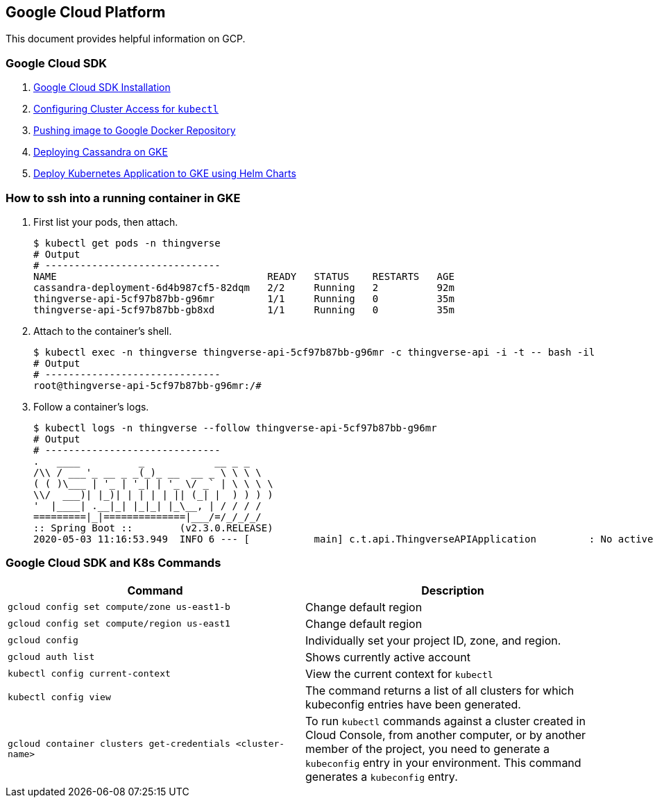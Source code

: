 == Google Cloud Platform

This document provides helpful information on GCP.

=== Google Cloud SDK

1. https://cloud.google.com/sdk/[Google Cloud SDK Installation]

2. https://cloud.google.com/kubernetes-engine/docs/how-to/cluster-access-for-kubectl[Configuring Cluster Access for `kubectl`]


3. https://cloud.google.com/container-registry/docs/pushing-and-pulling[Pushing image to Google Docker Repository]

4. https://kubernetes.io/docs/tutorials/stateful-application/cassandra/[Deploying Cassandra on GKE]

5. http://docs.shippable.com/deploy/tutorial/deploy-to-gcp-gke-helm/[Deploy Kubernetes Application to GKE using Helm Charts]

=== How to ssh into a running container in GKE

1.  First list your pods, then attach.

    $ kubectl get pods -n thingverse
    # Output
    # ------------------------------
    NAME                                    READY   STATUS    RESTARTS   AGE
    cassandra-deployment-6d4b987cf5-82dqm   2/2     Running   2          92m
    thingverse-api-5cf97b87bb-g96mr         1/1     Running   0          35m
    thingverse-api-5cf97b87bb-gb8xd         1/1     Running   0          35m


2.  Attach to the container's shell.

    $ kubectl exec -n thingverse thingverse-api-5cf97b87bb-g96mr -c thingverse-api -i -t -- bash -il
    # Output
    # ------------------------------
    root@thingverse-api-5cf97b87bb-g96mr:/#

3.  Follow a container's logs.

    $ kubectl logs -n thingverse --follow thingverse-api-5cf97b87bb-g96mr
    # Output
    # ------------------------------
    .   ____          _            __ _ _
    /\\ / ___'_ __ _ _(_)_ __  __ _ \ \ \ \
    ( ( )\___ | '_ | '_| | '_ \/ _` | \ \ \ \
    \\/  ___)| |_)| | | | | || (_| |  ) ) ) )
    '  |____| .__|_| |_|_| |_\__, | / / / /
    =========|_|==============|___/=/_/_/_/
    :: Spring Boot ::        (v2.3.0.RELEASE)
    2020-05-03 11:16:53.949  INFO 6 --- [           main] c.t.api.ThingverseAPIApplication         : No active profile set, falling back to default profiles: default

=== Google Cloud SDK and K8s Commands


|===
|Command |Description

|`gcloud config set compute/zone us-east1-b`
|Change default region

|`gcloud config set compute/region us-east1`
|Change default region

|`gcloud config`
|Individually set your project ID, zone, and region.

|`gcloud auth list`
|Shows currently active account

|`kubectl config current-context`
|View the current context for `kubectl`

|`kubectl config view`
|The command returns a list of all clusters for which kubeconfig entries have been generated.

|`gcloud container clusters get-credentials <cluster-name>`
|To run `kubectl` commands against a cluster created in Cloud Console, from another computer, or by another member of the project, you need to generate a `kubeconfig` entry in your environment. This command generates a `kubeconfig` entry.

|===
